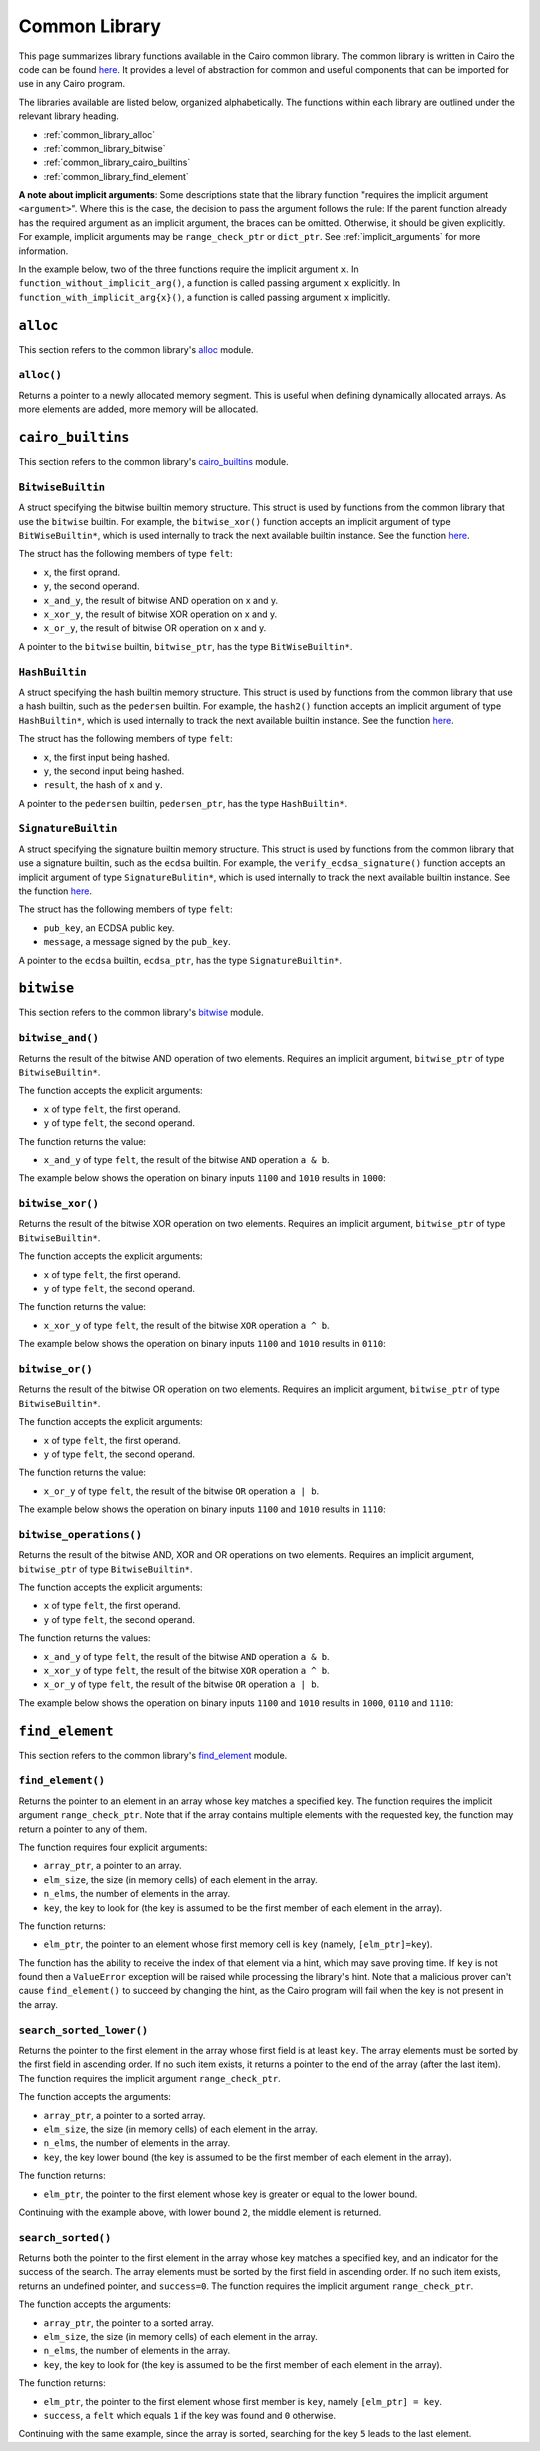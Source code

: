 Common Library
==============

This page summarizes library functions available in the Cairo common library.
The common library is written in Cairo the code can be found
`here
<https://github.com/starkware-libs/cairo-lang/tree/master/src/starkware/cairo/common>`_. It
provides a level of abstraction for common and useful components that can be imported
for use in any Cairo program.

The libraries available are listed below, organized alphabetically. The functions
within each library are outlined under the relevant library heading.

-   :ref:`common_library_alloc`
-   :ref:`common_library_bitwise`
-   :ref:`common_library_cairo_builtins`
-   :ref:`common_library_find_element`

..  TODO(perama, 16/06/2021): Move the link above when the section is complete.
    -   :ref:`common_library_default_dict`
    -   :ref:`common_library_dict`
    -   :ref:`common_library_dict_access`
    -   :ref:`common_library_hash`
    -   :ref:`common_library_hash_chain`
    -   :ref:`common_library_hash_state`
    -   :ref:`common_library_invoke`
    -   :ref:`common_library_keccak`
    -   :ref:`common_library_math`
    -   :ref:`common_library_math_cmp`
    -   :ref:`common_library_memcpy`
    -   :ref:`common_library_merkle_multi_update`
    -   :ref:`common_library_merkle_update`
    -   :ref:`common_library_pow`
    -   :ref:`common_library_registers`
    -   :ref:`common_library_serialize`
    -   :ref:`common_library_set`
    -   :ref:`common_library_signature`
    -   :ref:`common_library_small_merkle_tree`
    -   :ref:`common_library_squash_dict`
    -   :ref:`common_library_uint256`

**A note about implicit arguments**: Some descriptions state that the library function
"requires the implicit argument ``<argument>``". Where this is the case, the decision to
pass the argument follows the rule: If the parent function already has the
required argument as an implicit argument, the braces can be omitted. Otherwise, it
should be given explicitly. For example, implicit
arguments may be ``range_check_ptr`` or ``dict_ptr``. See :ref:`implicit_arguments`
for more information.

In the example below, two of the three functions require the implicit argument ``x``.
In ``function_without_implicit_arg()``, a function is called passing argument ``x`` explicitly.
In ``function_with_implicit_arg{x}()``, a function is called passing argument ``x`` implicitly.

.. tested-code:: cairo library_implicits0

    func function_without_implicit_arg():
        let x = 0
        # x must be passed explicitly since it's not an
        # implicit argument of this function.
        function_with_implicit_arg{x=x}()
        return ()
    end

    func function_with_implicit_arg{x}():
        # x is an implicit argument of this function
        # so it does not need to be passed explicitly.
        another_function_with_implicit_arg()
        return ()
    end

    func another_function_with_implicit_arg{x}():
        return ()
    end

.. _common_library_alloc:

``alloc``
---------

This section refers to the common library's
`alloc <https://github.com/starkware-libs/cairo-lang/blob/master/src/starkware/cairo/common/alloc.cairo>`_
module.

``alloc()``
***********

Returns a pointer to a newly allocated memory segment.
This is useful when defining dynamically allocated
arrays. As more elements are added, more memory will be allocated.

.. tested-code:: cairo alloc_alloc

    from starkware.cairo.common.alloc import alloc

    # Allocate a memory segment.
    let (array_ptr : felt*) = alloc()

    # Allocate a memory segment for an array of structs.
    let (local struct_array_ptr : MyStruct*) = alloc()

.. _common_library_cairo_builtins:

``cairo_builtins``
------------------

This section refers to the common library's
`cairo_builtins <https://github.com/starkware-libs/cairo-lang/blob/master/src/starkware/cairo/common/cairo_builtins.cairo>`_
module.

``BitwiseBuiltin``
******************

A struct specifying the bitwise builtin memory structure.
This struct is used by functions from the common library that use the ``bitwise`` builtin.
For example, the ``bitwise_xor()`` function accepts an implicit
argument of type ``BitWiseBuiltin*``, which is used internally to track the next available
builtin instance. See the function
`here <https://github.com/starkware-libs/cairo-lang/blob/master/src/starkware/cairo/common/bitwise.cairo>`__.

The struct has the following members of type ``felt``:

-   ``x``, the first oprand.
-   ``y``, the second operand.
-   ``x_and_y``, the result of bitwise AND operation on x and y.
-   ``x_xor_y``, the result of bitwise XOR operation on x and y.
-   ``x_or_y``, the result of bitwise OR operation on x and y.

A pointer to the ``bitwise`` builtin, ``bitwise_ptr``, has the type ``BitWiseBuiltin*``.


``HashBuiltin``
***************

A struct specifying the hash builtin memory structure.
This struct is used by functions from the common library that use a hash builtin,
such as the ``pedersen`` builtin. For example, the ``hash2()`` function accepts an implicit
argument of type ``HashBuiltin*``, which is used internally to track the next available
builtin instance. See the function
`here <https://github.com/starkware-libs/cairo-lang/blob/master/src/starkware/cairo/common/hash.cairo>`__.

The struct has the following members of type ``felt``:

-   ``x``, the first input being hashed.
-   ``y``, the second input being hashed.
-   ``result``, the hash of ``x`` and ``y``.

A pointer to the ``pedersen`` builtin, ``pedersen_ptr``, has the type ``HashBuiltin*``.

``SignatureBuiltin``
********************

A struct specifying the signature builtin memory structure.
This struct is used by functions from the common library that use a signature builtin,
such as the ``ecdsa`` builtin. For example, the ``verify_ecdsa_signature()`` function
accepts an implicit argument of type ``SignatureBulitin*``, which is used internally
to track the next available builtin instance. See the function
`here <https://github.com/starkware-libs/cairo-lang/blob/master/src/starkware/cairo/common/signature.cairo>`__.

The struct has the following members of type ``felt``:

-   ``pub_key``, an ECDSA public key.
-   ``message``, a message signed by the ``pub_key``.

A pointer to the ``ecdsa`` builtin, ``ecdsa_ptr``, has the type ``SignatureBuiltin*``.

.. _common_library_bitwise:

``bitwise``
-----------

This section refers to the common library's
`bitwise <https://github.com/starkware-libs/cairo-lang/blob/master/src/starkware/cairo/common/bitwise.cairo>`_
module.

``bitwise_and()``
*****************

Returns the result of the bitwise AND operation of two elements. Requires an implicit
argument, ``bitwise_ptr`` of type ``BitwiseBuiltin*``.

The function accepts the explicit arguments:

-   ``x`` of type ``felt``, the first operand.
-   ``y`` of type ``felt``, the second operand.

The function returns the value:

-   ``x_and_y`` of type ``felt``, the result of the bitwise ``AND`` operation ``a & b``.

The example below shows the operation on binary inputs ``1100`` and ``1010``
results in ``1000``:

.. tested-code:: cairo library_bitwise_and

    from starkware.cairo.common.bitwise import bitwise_and

    let (result) = bitwise_and(12, 10)  # Binary (1100, 1010).
    assert result = 8  # Binary 1000.

``bitwise_xor()``
*****************

Returns the result of the bitwise XOR operation on two elements. Requires an implicit
argument, ``bitwise_ptr`` of type ``BitwiseBuiltin*``.

The function accepts the explicit arguments:

-   ``x`` of type ``felt``, the first operand.
-   ``y`` of type ``felt``, the second operand.

The function returns the value:

-   ``x_xor_y`` of type ``felt``, the result of the bitwise ``XOR`` operation ``a ^ b``.

The example below shows the operation on binary inputs ``1100`` and ``1010``
results in ``0110``:

.. tested-code:: cairo library_bitwise_xor

    from starkware.cairo.common.bitwise import bitwise_xor

    let (result) = bitwise_xor(12, 10)  # Binary (1100, 1010).
    assert result = 6  # Binary 0110.

``bitwise_or()``
****************

Returns the result of the bitwise OR operation on two elements. Requires an implicit
argument, ``bitwise_ptr`` of type ``BitwiseBuiltin*``.

The function accepts the explicit arguments:

-   ``x`` of type ``felt``, the first operand.
-   ``y`` of type ``felt``, the second operand.

The function returns the value:

-   ``x_or_y`` of type ``felt``, the result of the bitwise ``OR`` operation ``a | b``.

The example below shows the operation on binary inputs ``1100`` and ``1010``
results in ``1110``:

.. tested-code:: cairo library_bitwise_or

    from starkware.cairo.common.bitwise import bitwise_or

    let (result) = bitwise_or(12, 10)  # Binary (1100, 1010).
    assert result = 14  # Binary 1110.

``bitwise_operations()``
************************

Returns the result of the bitwise AND, XOR and OR operations on two elements. Requires
an implicit argument, ``bitwise_ptr`` of type ``BitwiseBuiltin*``.

The function accepts the explicit arguments:

-   ``x`` of type ``felt``, the first operand.
-   ``y`` of type ``felt``, the second operand.

The function returns the values:

-   ``x_and_y`` of type ``felt``, the result of the bitwise ``AND`` operation ``a & b``.
-   ``x_xor_y`` of type ``felt``, the result of the bitwise ``XOR`` operation ``a ^ b``.
-   ``x_or_y`` of type ``felt``, the result of the bitwise ``OR`` operation ``a | b``.

The example below shows the operation on binary inputs ``1100`` and ``1010``
results in ``1000``, ``0110`` and ``1110``:

.. tested-code:: cairo library_bitwise_operations

    from starkware.cairo.common.bitwise import bitwise_operations

    # Binary (1100, 1010).
    let (and, xor, or) = bitwise_operations(12, 10)
    assert and = 8  # Binary 1000.
    assert xor = 6  # Binary 0110.
    assert or = 14  # Binary 1110.

.. .. _common_library_default_dict:

..  ``default_dict``
..  ----------------

..  TODO(perama, 16/06/2021): Uncomment the link when the section is complete.
    This section refers to the common library's
    `default_dict <https://github.com/starkware-libs/cairo-lang/blob/master/src/starkware/cairo/common/default_dict.cairo>`_
    module.

.. .. _common_library_dict:

..  ``dict``
..  --------

..  TODO(perama, 16/06/2021): Uncomment the link when the section is complete.
    This section refers to the common library's
    `dict <https://github.com/starkware-libs/cairo-lang/blob/master/src/starkware/cairo/common/dict.cairo>`_
    module.

.. .. _common_library_dict_access:

..  ``dict_access``
..  ---------------

..  TODO(perama, 16/06/2021): Uncomment the link when the section is complete.
    This section refers to the common library's
    `dict_access <https://github.com/starkware-libs/cairo-lang/blob/master/src/starkware/cairo/common/dict_access.cairo>`_
    module.

.. _common_library_find_element:

``find_element``
----------------

This section refers to the common library's
`find_element <https://github.com/starkware-libs/cairo-lang/blob/master/src/starkware/cairo/common/find_element.cairo>`_
module.

``find_element()``
******************

Returns the pointer to an element in an array whose key matches a specified key. The function
requires the implicit argument ``range_check_ptr``. Note that if the array contains
multiple elements with the requested key, the function may return a pointer to any of them.

The function requires four explicit arguments:

-   ``array_ptr``, a pointer to an array.
-   ``elm_size``, the size (in memory cells) of each element in the array.
-   ``n_elms``, the number of elements in the array.
-   ``key``, the key to look for (the key is assumed to be the first member of
    each element in the array).

The function returns:

-   ``elm_ptr``, the pointer to an element whose first memory cell is ``key``
    (namely, ``[elm_ptr]=key``).

The function has the ability to receive the index of that element via a hint, which may
save proving time. If ``key`` is not found then a ``ValueError`` exception
will be raised while processing the library's hint. Note that a malicious prover
can't cause ``find_element()`` to succeed by changing the hint, as the Cairo
program will fail when the key is not present in the array.

.. tested-code:: cairo library_find_element

    %builtins range_check
    from starkware.cairo.common.find_element import find_element
    from starkware.cairo.common.alloc import alloc

    struct MyStruct:
        member a : felt
        member b : felt
    end

    func main{range_check_ptr}() -> ():
        # Create an array with MyStruct elements (1,2), (3,4), (5,6).
        alloc_locals
        let (local array_ptr : MyStruct*) = alloc()
        assert array_ptr[0] = MyStruct(a=1, b=2)
        assert array_ptr[1] = MyStruct(a=3, b=4)
        assert array_ptr[2] = MyStruct(a=5, b=6)

        # Find any element with key '5'.
        let (element_ptr : MyStruct*) = find_element(
            array_ptr=array_ptr,
            elm_size=MyStruct.SIZE,
            n_elms=3,
            key=5)
        # A pointer to the element with index 2 is returned.
        assert element_ptr.a = 5
        assert element_ptr.b = 6

        # Pass a known index in a hint to save proving time.
        %{ __find_element_index = 2 %}
        let (element_ptr : MyStruct*) = find_element(
            array_ptr=array_ptr,
            elm_size=MyStruct.SIZE,
            n_elms=3,
            key=5)
        assert element_ptr.a = 5
        assert element_ptr.b = 6
        return ()
    end

``search_sorted_lower()``
*************************

Returns the pointer to the first element in the array whose first field is at least ``key``.
The array elements must be sorted by the first field in ascending order. If no such item exists,
it returns a pointer to the end of the array (after the last item). The function requires the
implicit argument ``range_check_ptr``.

The function accepts the arguments:

-   ``array_ptr``, a pointer to a sorted array.
-   ``elm_size``, the size (in memory cells) of each element in the array.
-   ``n_elms``, the number of elements in the array.
-   ``key``, the key lower bound (the key is assumed to be the first member of
    each element in the array).

The function returns:

-  ``elm_ptr``, the pointer to the first element whose key is greater or equal to the lower bound.

Continuing with the example above, with lower bound ``2``, the middle element is returned.

.. tested-code:: cairo library_search_sorted_lower

    from starkware.cairo.common.find_element import (
        search_sorted_lower)

    let (smallest_ptr : MyStruct*) = search_sorted_lower(
        array_ptr=array_ptr, elm_size=2, n_elms=3, key=2)
    assert smallest_ptr.a = 3
    assert smallest_ptr.b = 4

``search_sorted()``
*******************

Returns both the pointer to the first element in the array whose key matches a specified key, and
an indicator for the success of the search. The array elements must be sorted by the
first field in ascending order. If no such item exists, returns an undefined pointer,
and ``success=0``. The function requires the implicit argument ``range_check_ptr``.

The function accepts the arguments:

-   ``array_ptr``, the pointer to a sorted array.
-   ``elm_size``, the size (in memory cells) of each element in the array.
-   ``n_elms``, the number of elements in the array.
-   ``key``, the key to look for (the key is assumed to be the first member of
    each element in the array).

The function returns:

-   ``elm_ptr``, the pointer to the first element whose first member is ``key``,
    namely ``[elm_ptr] = key``.
-   ``success``, a ``felt`` which equals ``1`` if the key was found and ``0`` otherwise.

Continuing with the same example, since the array is sorted, searching for the key
``5`` leads to the last element.

.. tested-code:: cairo library_search_sorted

    from starkware.cairo.common.find_element import search_sorted

    let (first_ptr : MyStruct*, success_val) = search_sorted(
        array_ptr=array_ptr, elm_size=2, n_elms=3, key=5)
    assert success_val = 1
    assert first_ptr.a = 5
    assert first_ptr.b = 6
    # There is no element with key=2.
    let (first_ptr : MyStruct*, success_val) = search_sorted(
        array_ptr=array_ptr, elm_size=2, n_elms=3, key=2)
    assert success_val = 0

.. .. _common_library_hash:

..  ``hash``
..  --------

..  TODO(perama, 16/06/2021): Uncomment the link when the section is complete.
    This section refers to the common library's
    `hash <https://github.com/starkware-libs/cairo-lang/blob/master/src/starkware/cairo/common/hash.cairo>`_
    module.

.. .. _common_library_hash_chain:

..  ``hash_chain``
..  --------------

..  TODO(perama, 16/06/2021): Uncomment the link when the section is complete.
    This section refers to the common library's
    `hash_chain <https://github.com/starkware-libs/cairo-lang/blob/master/src/starkware/cairo/common/hash_chain.cairo>`_
    module.

.. .. _common_library_hash_state:

..  ``hash_state``
..  --------------

..  TODO(perama, 16/06/2021): Uncomment the link when the section is complete.
    This section refers to the common library's
    `hash_state <https://github.com/starkware-libs/cairo-lang/blob/master/src/starkware/cairo/common/hash_state.cairo>`_
    module.

.. .. _common_library_invoke:

..  ``invoke``
..  ----------

..  TODO(perama, 16/06/2021): Uncomment the link when the section is complete.
    This section refers to the common library's
    `invoke <https://github.com/starkware-libs/cairo-lang/blob/master/src/starkware/cairo/common/invoke.cairo>`_
    module.

.. .. _common_library_keccak:

..  ``keccak``
..  ----------

..  TODO (perama, 26/08/2021): Uncomment the link when the section is complete.
    This section refers to the common library's
    `keccak <https://github.com/starkware-libs/cairo-lang/blob/master/src/starkware/cairo/common/keccak.cairo>`_
    module.

.. .. _common_library_math:

..  ``math``
..  --------

..  TODO(perama, 16/06/2021): Uncomment the link when the section is complete.
    This section refers to the common library's
    `math <https://github.com/starkware-libs/cairo-lang/blob/master/src/starkware/cairo/common/math.cairo>`_
    module.

.. .. _common_library_math_cmp:

..  ``math_cmp``
..  ------------

..  TODO (perama, 26/08/2021): Uncomment the link when the section is complete.
    This section refers to the common library's
    `math_cmp <https://github.com/starkware-libs/cairo-lang/blob/master/src/starkware/cairo/common/math_cmp.cairo>`_
    module.

.. .. _common_library_memcpy:

..  ``memcpy``
..  ----------

..  TODO(perama, 16/06/2021): Uncomment the link when the section is complete.
    This section refers to the common library's
    `memcpy <https://github.com/starkware-libs/cairo-lang/blob/master/src/starkware/cairo/common/memcpy.cairo>`_
    module.

.. .. _common_library_merkle_multi_update:

..  ``merkle_multi_update``
..  -----------------------

..  TODO(perama, 16/06/2021): Uncomment the link when the section is complete.
    This section refers to the common library's
    `merkle_multi_update <https://github.com/starkware-libs/cairo-lang/blob/master/src/starkware/cairo/common/merkle_multi_update.cairo>`_
    module.

.. .. _common_library_merkle_update:

..  ``merkle_update``
..  -----------------

..  TODO(perama, 16/06/2021): Uncomment the link when the section is complete.
    This section refers to the common library's
    `merkle_update <https://github.com/starkware-libs/cairo-lang/blob/master/src/starkware/cairo/common/merkle_update.cairo>`_
    module.

.. .. _common_library_pow:

..  ``pow``
..  -------

..  TODO (perama, 26/08/2021): Uncomment the link when the section is complete.
    This section refers to the common library's
    `pow <https://github.com/starkware-libs/cairo-lang/blob/master/src/starkware/cairo/common/pow.cairo>`_
    module.

.. .. _common_library_registers:

..  ``registers``
..  --------------

..  TODO(perama, 16/06/2021): Uncomment the link when the section is complete.
    This section refers to the common library's
    `registers <https://github.com/starkware-libs/cairo-lang/blob/master/src/starkware/cairo/common/registers.cairo>`_
    module.

.. .. _common_library_serialize:

..  ``serialize``
..  -------------

..  TODO(perama, 16/06/2021): Uncomment the link when the section is complete.
    This section refers to the common library's
    `serialize <https://github.com/starkware-libs/cairo-lang/blob/master/src/starkware/cairo/common/serialize.cairo>`_
    module.

.. .. _common_library_set:

..  ``set``
..  -------

..  TODO(perama, 16/06/2021): Uncomment the link when the section is complete.
    This section refers to the common library's
    `set <https://github.com/starkware-libs/cairo-lang/blob/master/src/starkware/cairo/common/set.cairo>`_
    module.

.. .. _common_library_signature:

..  ``signature``
..  -------------

..  TODO(perama, 16/06/2021): Uncomment the link when the section is complete.
    This section refers to the common library's
    `signature <https://github.com/starkware-libs/cairo-lang/blob/master/src/starkware/cairo/common/signature.cairo>`_
    module.

.. .. _common_library_small_merkle_tree:

..  ``small_merkle_tree``
..  ---------------------

..  TODO(perama, 16/06/2021): Uncomment the link when the section is complete.
    This section refers to the common library's
    `small_merkle_tree <https://github.com/starkware-libs/cairo-lang/blob/master/src/starkware/cairo/common/small_merkle_tree.cairo>`_
    module.

.. .. _common_library_squash_dict:

..  ``squash_dict``
..  ---------------

..  TODO(perama, 16/06/2021): Uncomment the link when the section is complete.
    This section refers to the common library's
    `squash_dict <https://github.com/starkware-libs/cairo-lang/blob/master/src/starkware/cairo/common/squash_dict.cairo>`_
    module.

.. .. _common_library_uint256:

..  ``uint256``
..  -----------

..  TODO(perama, 16/06/2021): Uncomment the link when the section is complete.
    This section refers to the common library's
    `uint256 <://github.com/starkware-libs/cairo-lang/blob/master/src/starkware/cairo/common/uint256.cairo>`_
    module.

